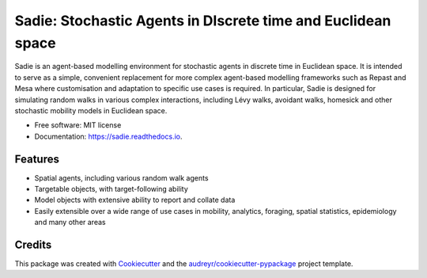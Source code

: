 =============================================================
Sadie: Stochastic Agents in DIscrete time and Euclidean space
=============================================================


.. image:: https://img.shields.io/pypi/v/sadie.svg
        :target: https://pypi.python.org/pypi/sadie

.. image:: https://github.com/chrisvoncsefalvay/sadie/workflows/Run%20Tox/badge.svg
        :target: https://github.com/chrisvoncsefalvay/sadie/workflows/Run%20Tox/
        :alt: Tox check status

.. image:: https://readthedocs.org/projects/sadie/badge/?version=latest
        :target: https://sadie.readthedocs.io/en/latest/?badge=latest
        :alt: Documentation Status

.. image:: https://img.shields.io/github/license/chrisvoncsefalvay/sadie
        :target: https://github.com/chrisvoncsefalvay/sadie/LICENSE
        :alt: GitHub


Sadie is an agent-based modelling environment for stochastic agents in discrete time in Euclidean space. It is intended
to serve as a simple, convenient replacement for more complex agent-based modelling frameworks such as Repast and Mesa
where customisation and adaptation to specific use cases is required. In particular, Sadie is designed for simulating
random walks in various complex interactions, including Lévy walks, avoidant walks, homesick and other stochastic
mobility models in Euclidean space.

* Free software: MIT license
* Documentation: https://sadie.readthedocs.io.


Features
--------

* Spatial agents, including various random walk agents
* Targetable objects, with target-following ability
* Model objects with extensive ability to report and collate data
* Easily extensible over a wide range of use cases in mobility, analytics, foraging, spatial statistics, epidemiology and many other areas

Credits
-------

This package was created with Cookiecutter_ and the `audreyr/cookiecutter-pypackage`_ project template.

.. _Cookiecutter: https://github.com/audreyr/cookiecutter
.. _`audreyr/cookiecutter-pypackage`: https://github.com/audreyr/cookiecutter-pypackage
